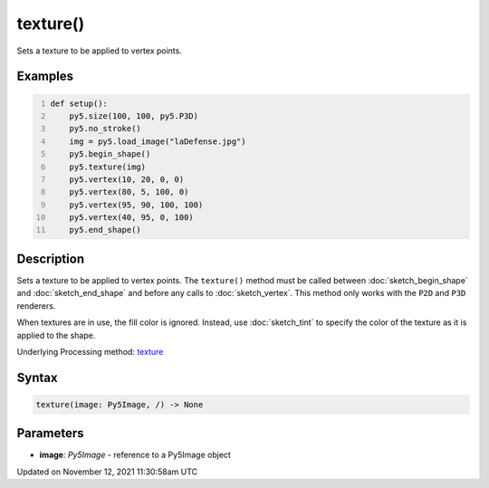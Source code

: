 texture()
=========

Sets a texture to be applied to vertex points.

Examples
--------

.. raw:: html

    <div class="example-table">

.. raw:: html

    <div class="example-row"><div class="example-cell-image">

.. image:: /images/reference/Sketch_texture_0.png
    :alt: example picture for texture()

.. raw:: html

    </div><div class="example-cell-code">

.. code:: python
    :number-lines:

    def setup():
        py5.size(100, 100, py5.P3D)
        py5.no_stroke()
        img = py5.load_image("laDefense.jpg")
        py5.begin_shape()
        py5.texture(img)
        py5.vertex(10, 20, 0, 0)
        py5.vertex(80, 5, 100, 0)
        py5.vertex(95, 90, 100, 100)
        py5.vertex(40, 95, 0, 100)
        py5.end_shape()

.. raw:: html

    </div></div>

.. raw:: html

    </div>

Description
-----------

Sets a texture to be applied to vertex points. The ``texture()`` method must be called between :doc:`sketch_begin_shape` and :doc:`sketch_end_shape` and before any calls to :doc:`sketch_vertex`. This method only works with the ``P2D`` and ``P3D`` renderers.

When textures are in use, the fill color is ignored. Instead, use :doc:`sketch_tint` to specify the color of the texture as it is applied to the shape.

Underlying Processing method: `texture <https://processing.org/reference/texture_.html>`_

Syntax
------

.. code:: python

    texture(image: Py5Image, /) -> None

Parameters
----------

* **image**: `Py5Image` - reference to a Py5Image object


Updated on November 12, 2021 11:30:58am UTC

